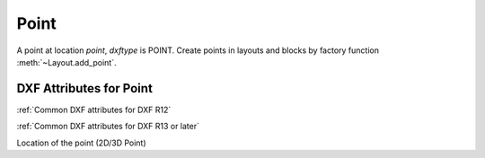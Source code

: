 Point
=====

.. class:: Point(GraphicEntity)

A point at location *point*, *dxftype* is POINT.
Create points in layouts and blocks by factory function :meth:`~Layout.add_point`.

DXF Attributes for Point
------------------------

:ref:`Common DXF attributes for DXF R12`

:ref:`Common DXF attributes for DXF R13 or later`

.. attribute:: Point.dxf.location

Location of the point (2D/3D Point)
